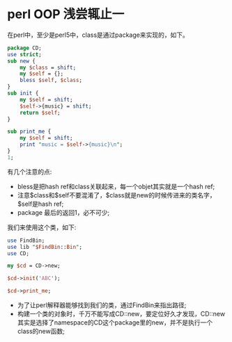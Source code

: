 #+OPTIONS: ^:nil
#+BEGIN_COMMENT
.. title: Perl tips series 2
.. slug: 2017-07-25-perl-misc2
.. date: 2017-07-25 15:17:40 UTC+08:00
.. tag: 
.. category: perl
.. link:
.. description:
.. type: text
#+END_COMMENT

* perl OOP 浅尝辄止一
在perl中，至少是perl5中，class是通过package来实现的，如下。
#+BEGIN_SRC perl
package CD;
use strict;
sub new {
    my $class = shift;
    my $self = {};
    bless $self, $class;
}
sub init {
    my $self = shift;
    $self->{music} = shift;
    return $self;
}
    
sub print_me {
    my $self = shift;
    print "music = $self->{music}\n";
} 
1;
#+END_SRC

有几个注意的点:
- bless是把hash ref和class关联起来，每一个objet其实就是一个hash ref;
- 注意$class和$self不要混淆了，$class就是new的时候传进来的类名字，$self是hash ref;
- package 最后的返回1，必不可少;

我们来使用这个类，如下:
#+BEGIN_SRC perl
use FindBin;
use lib "$FindBin::Bin";
use CD;

my $cd = CD->new;

$cd->init('ABC');

$cd->print_me;

#+END_SRC

- 为了让perl解释器能够找到我们的类，通过FindBin来指出路径;
- 构建一个类的对象时，千万不能写成CD::new，要定位好久才发现，CD::new其实是选择了namespace的CD这个package里的new，并不是执行一个class的new函数;
